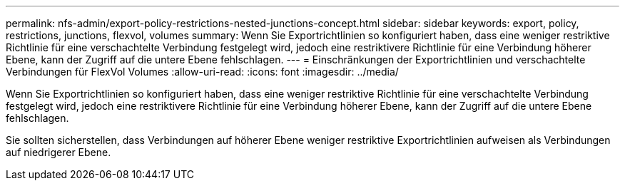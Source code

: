 ---
permalink: nfs-admin/export-policy-restrictions-nested-junctions-concept.html 
sidebar: sidebar 
keywords: export, policy, restrictions, junctions, flexvol, volumes 
summary: Wenn Sie Exportrichtlinien so konfiguriert haben, dass eine weniger restriktive Richtlinie für eine verschachtelte Verbindung festgelegt wird, jedoch eine restriktivere Richtlinie für eine Verbindung höherer Ebene, kann der Zugriff auf die untere Ebene fehlschlagen. 
---
= Einschränkungen der Exportrichtlinien und verschachtelte Verbindungen für FlexVol Volumes
:allow-uri-read: 
:icons: font
:imagesdir: ../media/


[role="lead"]
Wenn Sie Exportrichtlinien so konfiguriert haben, dass eine weniger restriktive Richtlinie für eine verschachtelte Verbindung festgelegt wird, jedoch eine restriktivere Richtlinie für eine Verbindung höherer Ebene, kann der Zugriff auf die untere Ebene fehlschlagen.

Sie sollten sicherstellen, dass Verbindungen auf höherer Ebene weniger restriktive Exportrichtlinien aufweisen als Verbindungen auf niedrigerer Ebene.
